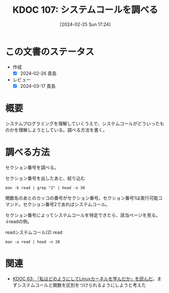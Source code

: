 :properties:
:ID: 20240225T172456
:end:
#+title:      KDOC 107: システムコールを調べる
#+date:       [2024-02-25 Sun 17:24]
#+filetags:   :code:
#+identifier: 20240225T172456

* この文書のステータス
- 作成
  - [X] 2024-02-26 貴島
- レビュー
  - [X] 2024-03-17 貴島

* 概要
システムプログラミングを理解していくうえで、システムコールがどういったものかを理解しようとしている。調べる方法を書く。
* 調べる方法
セクション番号を調べる。

#+caption: セクション番号を出したあと、絞り込む
#+begin_src shell :results raw
  man -k read | grep "2" | head -n 30
#+end_src

#+caption: セクション番号2がシステムコール
#+RESULTS:
#+begin_src
_llseek (2)          - reposition read/write file offset
_sysctl (2)          - read/write system parameters
arch_prctl (2)       - set architecture-specific thread state
capget (2)           - set/get capabilities of thread(s)
capset (2)           - set/get capabilities of thread(s)
exit_group (2)       - exit all threads in a process
file2brl (1)         - Translate an xml or a text file into an embosser-ready...
get_mempolicy (2)    - retrieve NUMA memory policy for a thread
get_thread_area (2)  - manipulate thread-local storage information
getcpu (2)           - determine CPU and NUMA node on which the calling threa...
gettid (2)           - get thread identification
io_getevents (2)     - read asynchronous I/O events from the completion queue
llseek (2)           - reposition read/write file offset
lseek (2)            - reposition read/write file offset
membarrier (2)       - issue memory barriers on a set of threads
pciconfig_read (2)   - pci device information handling
prctl (2)            - operations on a process or thread
pread (2)            - read from or write to a file descriptor at a given offset
pread64 (2)          - read from or write to a file descriptor at a given offset
preadv (2)           - read or write data into multiple buffers
preadv2 (2)          - read or write data into multiple buffers
process_vm_readv (2) - transfer data between process address spaces
pwrite (2)           - read from or write to a file descriptor at a given offset
pwrite64 (2)         - read from or write to a file descriptor at a given offset
pwritev (2)          - read or write data into multiple buffers
pwritev2 (2)         - read or write data into multiple buffers
read (2)             - read from a file descriptor
readahead (2)        - initiate file readahead into page cache
readdir (2)          - read directory entry
readlink (2)         - read value of a symbolic link
#+end_src

関数名のあとのカッコの番号がセクション番号。セクション番号1は実行可能コマンド。セクション番号2であればシステムコール。

セクション番号によってシステムコールを特定できたら、該当ページを見る。↓readの例。

#+caption: readシステムコール(2)
#+caption: read
#+begin_src shell :results raw
  man -a read | head -n 20
#+end_src

#+RESULTS:
#+begin_src
READ(2)                    Linux Programmer's Manual                   READ(2)

NAME
       read - read from a file descriptor

SYNOPSIS
       #include <unistd.h>

       ssize_t read(int fd, void *buf, size_t count);

DESCRIPTION
       read()  attempts to read up to count bytes from file descriptor fd into
       the buffer starting at buf.

       On files that support seeking, the read operation commences at the file
       offset, and the file offset is incremented by the number of bytes read.
       If the file offset is at or past the end of file, no  bytes  are  read,
       and read() returns zero.

       If count is zero, read() may detect the errors described below.  In the
#+end_src

* 関連
- [[id:20240105T215847][KDOC 63: 『私はどのようにしてLinuxカーネルを学んだか』を読んだ]]。まずシステムコールと関数を区別をつけられるようにしようと考えた
